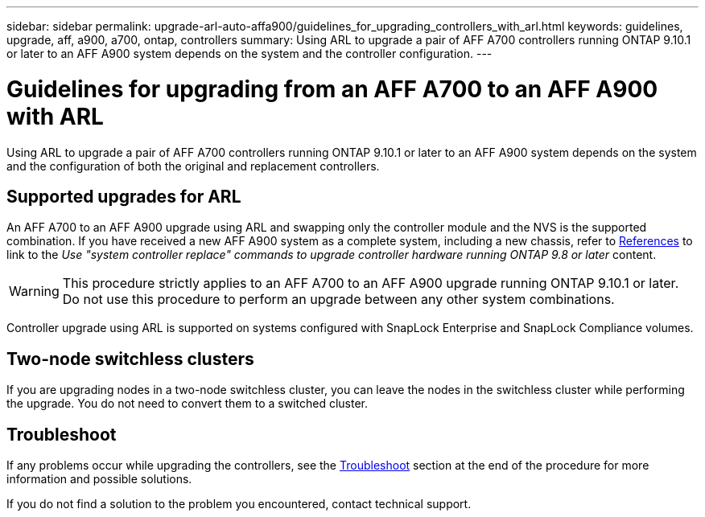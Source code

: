 ---
sidebar: sidebar
permalink: upgrade-arl-auto-affa900/guidelines_for_upgrading_controllers_with_arl.html
keywords: guidelines, upgrade, aff, a900, a700, ontap, controllers
summary: Using ARL to upgrade a pair of AFF A700 controllers running ONTAP 9.10.1 or later to an AFF A900 system depends on the system and the controller configuration.
---

= Guidelines for upgrading from an AFF A700 to an AFF A900 with ARL
:hardbreaks:
:nofooter:
:icons: font
:linkattrs:
:imagesdir: ./media/

[.lead]
Using ARL to upgrade a pair of AFF A700 controllers running ONTAP 9.10.1 or later to an AFF A900 system depends on the system and the configuration of both the original and replacement controllers.

== Supported upgrades for ARL

An AFF A700 to an AFF A900 upgrade using ARL and swapping only the controller module and the NVS is the supported combination. If you have received a new AFF A900 system as a complete system, including a new chassis, refer to link:other_references.html[References] to link to the _Use "system controller replace" commands to upgrade controller hardware running ONTAP 9.8 or later_ content.

WARNING: This procedure strictly applies to an AFF A700 to an AFF A900 upgrade running ONTAP 9.10.1 or later. Do not use this procedure to perform an upgrade between any other system combinations.

Controller upgrade using ARL is supported on systems configured with SnapLock Enterprise and SnapLock Compliance volumes.

== Two-node switchless clusters

If you are upgrading nodes in a two-node switchless cluster, you can leave the nodes in the switchless cluster while performing the upgrade. You do not need to convert them to a switched cluster.

== Troubleshoot

If any problems occur while upgrading the controllers, see the link:troubleshoot_index.html[Troubleshoot] section at the end of the procedure for more information and possible solutions.

If you do not find a solution to the problem you encountered, contact technical support.
